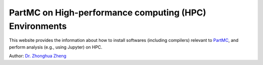 PartMC on High-performance computing (HPC) Environments
========================================================

This website provides the information about how to install softwares (including compilers) relevant to `PartMC <https://github.com/compdyn/partmc>`_, and perform analysis (e.g., using Jupyter) on HPC.

Author: `Dr. Zhonghua Zheng <https://zzheng93.github.io/>`_


